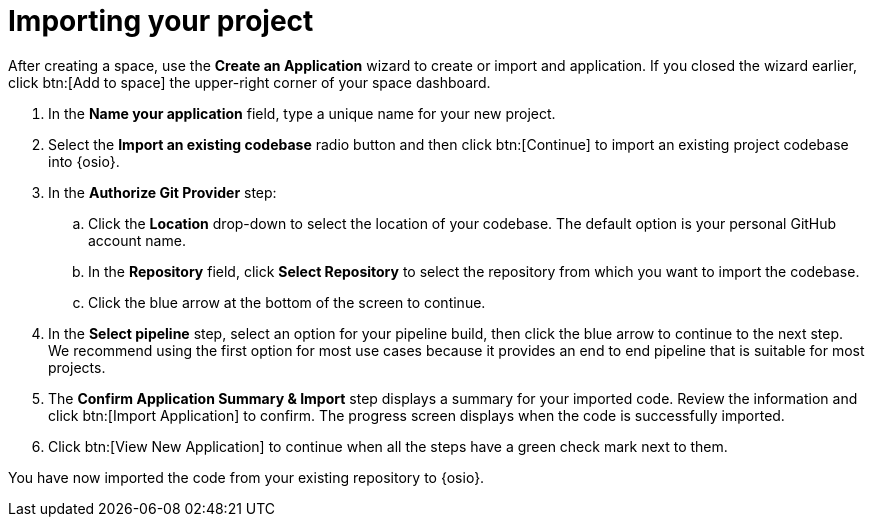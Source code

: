 [id="importing_your_project-{context}{secondary}"]
= Importing your project

After creating a space, use the *Create an Application* wizard to create or import and application. If you closed the wizard earlier, click btn:[Add to space]  the upper-right corner of your space dashboard.

. In the *Name your application* field, type a unique name for your new project.
. Select the *Import an existing codebase* radio button and then click btn:[Continue] to import an existing project codebase into {osio}.
. In the *Authorize Git Provider* step:

.. Click the *Location* drop-down to select the location of your codebase. The default option is your personal GitHub account name.
.. In the *Repository* field, click *Select Repository* to select the repository from which you want to import the codebase.
.. Click the blue arrow at the bottom of the screen to continue.
. In the *Select pipeline* step, select an option for your pipeline build, then click the blue arrow to continue to the next step. We recommend using the first option for most use cases because it provides an end to end pipeline that is suitable for most projects.

. The *Confirm Application Summary & Import* step displays a summary for your imported code. Review the information and click btn:[Import Application] to confirm. The progress screen displays when the code is successfully imported.
. Click btn:[View New Application] to continue when all the steps have a green check mark next to them.

You have now imported the code from your existing repository to {osio}.
